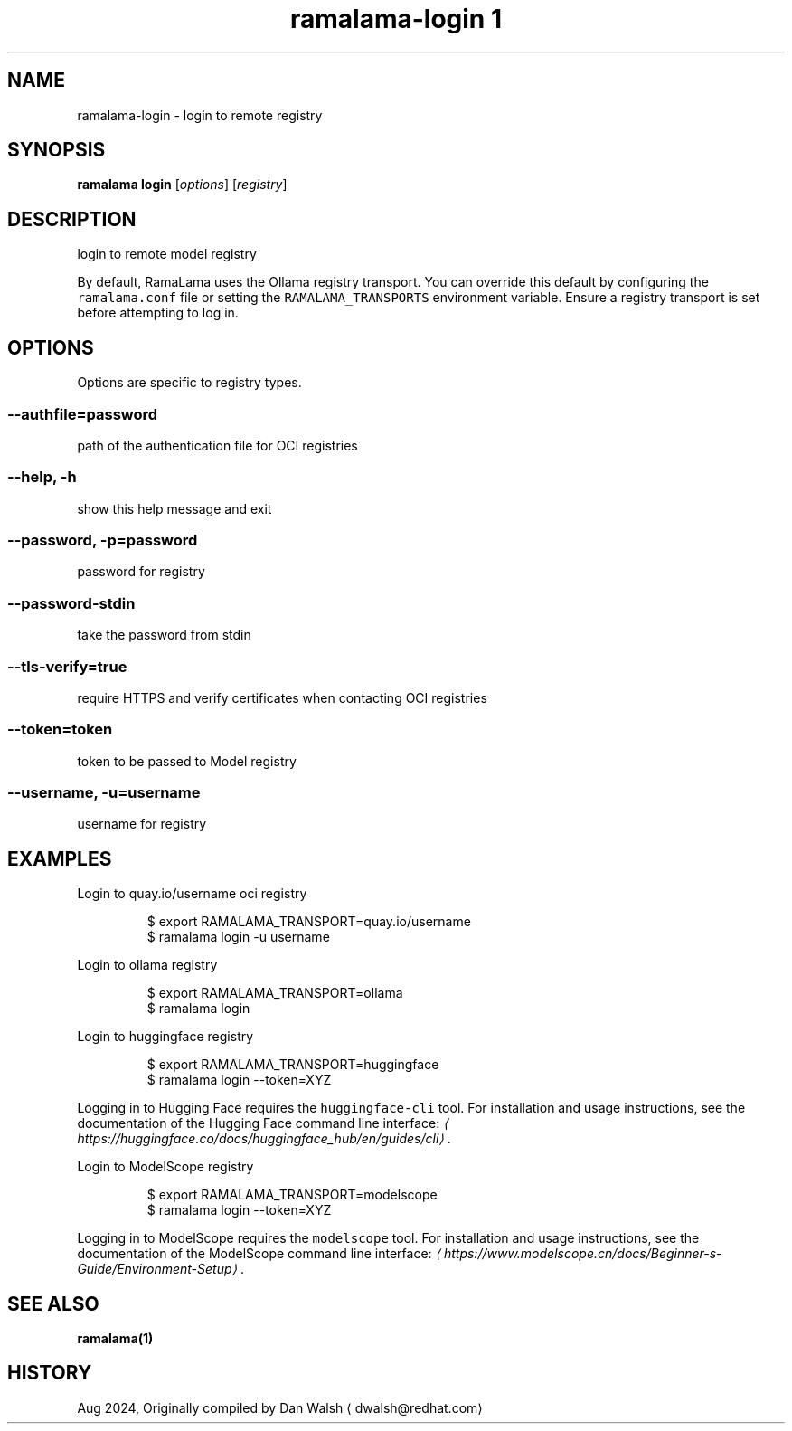 .TH "ramalama-login 1" 
.nh
.ad l

.SH NAME
.PP
ramalama\-login \- login to remote registry

.SH SYNOPSIS
.PP
\fBramalama login\fP [\fIoptions\fP] [\fIregistry\fP]

.SH DESCRIPTION
.PP
login to remote model registry

.PP
By default, RamaLama uses the Ollama registry transport. You can override this default by configuring the \fB\fCramalama.conf\fR file or setting the \fB\fCRAMALAMA\_TRANSPORTS\fR environment variable. Ensure a registry transport is set before attempting to log in.

.SH OPTIONS
.PP
Options are specific to registry types.

.SS \fB\-\-authfile\fP=\fIpassword\fP
.PP
path of the authentication file for OCI registries

.SS \fB\-\-help\fP, \fB\-h\fP
.PP
show this help message and exit

.SS \fB\-\-password\fP, \fB\-p\fP=\fIpassword\fP
.PP
password for registry

.SS \fB\-\-password\-stdin\fP
.PP
take the password from stdin

.SS \fB\-\-tls\-verify\fP=\fItrue\fP
.PP
require HTTPS and verify certificates when contacting OCI registries

.SS \fB\-\-token\fP=\fItoken\fP
.PP
token to be passed to Model registry

.SS \fB\-\-username\fP, \fB\-u\fP=\fIusername\fP
.PP
username for registry

.SH EXAMPLES
.PP
Login to quay.io/username oci registry

.PP
.RS

.nf
$ export RAMALAMA\_TRANSPORT=quay.io/username
$ ramalama login \-u username

.fi
.RE

.PP
Login to ollama registry

.PP
.RS

.nf
$ export RAMALAMA\_TRANSPORT=ollama
$ ramalama login

.fi
.RE

.PP
Login to huggingface registry

.PP
.RS

.nf
$ export RAMALAMA\_TRANSPORT=huggingface
$ ramalama login \-\-token=XYZ

.fi
.RE

.PP
Logging in to Hugging Face requires the \fB\fChuggingface\-cli\fR tool. For installation and usage instructions, see the documentation of the Hugging Face command line interface: \fI
\[la]https://huggingface.co/docs/huggingface_hub/en/guides/cli\[ra]\fP\&.

.PP
Login to ModelScope registry

.PP
.RS

.nf
$ export RAMALAMA\_TRANSPORT=modelscope
$ ramalama login \-\-token=XYZ

.fi
.RE

.PP
Logging in to ModelScope requires the \fB\fCmodelscope\fR tool. For installation and usage instructions, see the documentation of the ModelScope command line interface: \fI
\[la]https://www.modelscope.cn/docs/Beginner-s-Guide/Environment-Setup\[ra]\fP\&.

.SH SEE ALSO
.PP
\fBramalama(1)\fP

.SH HISTORY
.PP
Aug 2024, Originally compiled by Dan Walsh 
\[la]dwalsh@redhat.com\[ra]
